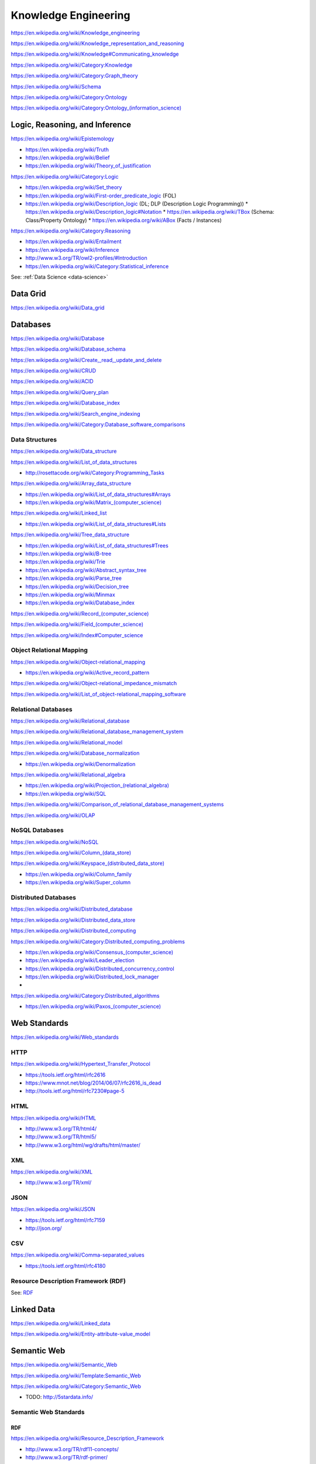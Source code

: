 Knowledge Engineering
========================
https://en.wikipedia.org/wiki/Knowledge_engineering

https://en.wikipedia.org/wiki/Knowledge_representation_and_reasoning

https://en.wikipedia.org/wiki/Knowledge#Communicating_knowledge

https://en.wikipedia.org/wiki/Category:Knowledge

https://en.wikipedia.org/wiki/Category:Graph_theory

https://en.wikipedia.org/wiki/Schema

https://en.wikipedia.org/wiki/Category:Ontology

`<https://en.wikipedia.org/wiki/Category:Ontology_(information_science)>`_


Logic, Reasoning, and Inference
---------------------------------
https://en.wikipedia.org/wiki/Epistemology

* https://en.wikipedia.org/wiki/Truth
* https://en.wikipedia.org/wiki/Belief
* https://en.wikipedia.org/wiki/Theory_of_justification  

https://en.wikipedia.org/wiki/Category:Logic

* https://en.wikipedia.org/wiki/Set_theory
* https://en.wikipedia.org/wiki/First-order_predicate_logic (FOL)
* https://en.wikipedia.org/wiki/Description_logic (DL; DLP (Description Logic Programming))
  * https://en.wikipedia.org/wiki/Description_logic#Notation
  * https://en.wikipedia.org/wiki/TBox (Schema: Class/Property Ontology)
  * https://en.wikipedia.org/wiki/ABox (Facts / Instances)

https://en.wikipedia.org/wiki/Category:Reasoning

* https://en.wikipedia.org/wiki/Entailment
* https://en.wikipedia.org/wiki/Inference
* http://www.w3.org/TR/owl2-profiles/#Introduction
* https://en.wikipedia.org/wiki/Category:Statistical_inference

See: :ref:`Data Science <data-science>`


Data Grid
------------
https://en.wikipedia.org/wiki/Data_grid





Databases
-----------
https://en.wikipedia.org/wiki/Database

https://en.wikipedia.org/wiki/Database_schema

https://en.wikipedia.org/wiki/Create,_read,_update_and_delete

https://en.wikipedia.org/wiki/CRUD

https://en.wikipedia.org/wiki/ACID

https://en.wikipedia.org/wiki/Query_plan

https://en.wikipedia.org/wiki/Database_index

https://en.wikipedia.org/wiki/Search_engine_indexing

https://en.wikipedia.org/wiki/Category:Database_software_comparisons


Data Structures
++++++++++++++++
https://en.wikipedia.org/wiki/Data_structure

https://en.wikipedia.org/wiki/List_of_data_structures

* http://rosettacode.org/wiki/Category:Programming_Tasks

https://en.wikipedia.org/wiki/Array_data_structure

* https://en.wikipedia.org/wiki/List_of_data_structures#Arrays
* `<https://en.wikipedia.org/wiki/Matrix_(computer_science)>`_

https://en.wikipedia.org/wiki/Linked_list

* https://en.wikipedia.org/wiki/List_of_data_structures#Lists

https://en.wikipedia.org/wiki/Tree_data_structure

* https://en.wikipedia.org/wiki/List_of_data_structures#Trees
* https://en.wikipedia.org/wiki/B-tree
* https://en.wikipedia.org/wiki/Trie
* https://en.wikipedia.org/wiki/Abstract_syntax_tree
* https://en.wikipedia.org/wiki/Parse_tree  
* https://en.wikipedia.org/wiki/Decision_tree
* https://en.wikipedia.org/wiki/Minmax  
* https://en.wikipedia.org/wiki/Database_index

`<https://en.wikipedia.org/wiki/Record_(computer_science)>`_

`<https://en.wikipedia.org/wiki/Field_(computer_science)>`_

https://en.wikipedia.org/wiki/Index#Computer_science


Object Relational Mapping
+++++++++++++++++++++++++++
https://en.wikipedia.org/wiki/Object-relational_mapping

* https://en.wikipedia.org/wiki/Active_record_pattern

https://en.wikipedia.org/wiki/Object-relational_impedance_mismatch

https://en.wikipedia.org/wiki/List_of_object-relational_mapping_software


Relational Databases
+++++++++++++++++++++
https://en.wikipedia.org/wiki/Relational_database

https://en.wikipedia.org/wiki/Relational_database_management_system

https://en.wikipedia.org/wiki/Relational_model

https://en.wikipedia.org/wiki/Database_normalization

* https://en.wikipedia.org/wiki/Denormalization

https://en.wikipedia.org/wiki/Relational_algebra

* `<https://en.wikipedia.org/wiki/Projection_(relational_algebra)>`_
* https://en.wikipedia.org/wiki/SQL

https://en.wikipedia.org/wiki/Comparison_of_relational_database_management_systems


https://en.wikipedia.org/wiki/OLAP


NoSQL Databases
+++++++++++++++++
https://en.wikipedia.org/wiki/NoSQL

`<https://en.wikipedia.org/wiki/Column_(data_store)>`_

`<https://en.wikipedia.org/wiki/Keyspace_(distributed_data_store)>`_

* `<https://en.wikipedia.org/wiki/Column_family>`_
* `<https://en.wikipedia.org/wiki/Super_column>`_  


Distributed Databases
++++++++++++++++++++++++
https://en.wikipedia.org/wiki/Distributed_database

https://en.wikipedia.org/wiki/Distributed_data_store

https://en.wikipedia.org/wiki/Distributed_computing

https://en.wikipedia.org/wiki/Category:Distributed_computing_problems

* `<https://en.wikipedia.org/wiki/Consensus_(computer_science)>`_
* https://en.wikipedia.org/wiki/Leader_election  
* https://en.wikipedia.org/wiki/Distributed_concurrency_control
* https://en.wikipedia.org/wiki/Distributed_lock_manager  
*   

https://en.wikipedia.org/wiki/Category:Distributed_algorithms

* `<https://en.wikipedia.org/wiki/Paxos_(computer_science)>`_


Web Standards
---------------
https://en.wikipedia.org/wiki/Web_standards


HTTP
+++++
https://en.wikipedia.org/wiki/Hypertext_Transfer_Protocol

* https://tools.ietf.org/html/rfc2616
* https://www.mnot.net/blog/2014/06/07/rfc2616_is_dead
* http://tools.ietf.org/html/rfc7230#page-5


HTML
+++++
https://en.wikipedia.org/wiki/HTML

* http://www.w3.org/TR/html4/
* http://www.w3.org/TR/html5/
* http://www.w3.org/html/wg/drafts/html/master/


XML
++++
https://en.wikipedia.org/wiki/XML

* http://www.w3.org/TR/xml/


JSON
+++++
https://en.wikipedia.org/wiki/JSON

* https://tools.ietf.org/html/rfc7159
* http://json.org/

CSV
++++
https://en.wikipedia.org/wiki/Comma-separated_values

* https://tools.ietf.org/html/rfc4180


Resource Description Framework (RDF)
++++++++++++++++++++++++++++++++++++++
See: `RDF`_


Linked Data
-------------
https://en.wikipedia.org/wiki/Linked_data

https://en.wikipedia.org/wiki/Entity-attribute-value_model


Semantic Web
-------------
https://en.wikipedia.org/wiki/Semantic_Web

https://en.wikipedia.org/wiki/Template:Semantic_Web

https://en.wikipedia.org/wiki/Category:Semantic_Web

* TODO: http://5stardata.info/


Semantic Web Standards
+++++++++++++++++++++++

RDF
````
https://en.wikipedia.org/wiki/Resource_Description_Framework

* http://www.w3.org/TR/rdf11-concepts/
* http://www.w3.org/TR/rdf-primer/

N-Triples
~~~~~~~~~~~
http://en.wikipedia.org/wiki/N-Triples

* http://www.w3.org/TR/n-triples/

RDF/XML
~~~~~~~~
https://en.wikipedia.org/wiki/RDF/XML

* http://www.w3.org/TR/rdf-syntax-grammar/

TriX
~~~~~
`<https://en.wikipedia.org/wiki/TriX_(syntax)>`_


Notation3
~~~~~~~~~~
http://en.wikipedia.org/wiki/Notation3

* http://www.w3.org/TeamSubmission/n3/
* ``=>`` implies

Turtle
~~~~~~~~
`<https://en.wikipedia.org/wiki/Turtle_(syntax)>`_

* http://www.w3.org/TR/turtle/

TriG
~~~~~
`<https://en.wikipedia.org/wiki/TriG_(syntax)>`_

* http://www.w3.org/TR/trig/



RDFa
``````
http://en.wikipedia.org/wiki/RDFa

* http://www.w3.org/TR/rdfa-primer/
* http://www.w3.org/TR/html-rdfa/ (HTML5, XHTML5)

JSON-LD
````````
http://en.wikipedia.org/wiki/JSON-LD

* http://www.w3.org/TR/json-ld/
* http://json-ld.org/

RDFS
`````
https://en.wikipedia.org/wiki/RDF_Schema

* http://www.w3.org/TR/rdf-schema/

SPARQL
```````
https://en.wikipedia.org/wiki/SPARQL

* http://www.w3.org/TR/sparql11-overview/
* http://www.w3.org/TR/sparql11-query/
* http://www.w3.org/TR/sparql11-update/
* http://www.w3.org/TR/sparql11-entailment/

OWL
`````
https://en.wikipedia.org/wiki/Web_Ontology_Language

* http://www.w3.org/TR/owl2-overview/
* http://www.w3.org/TR/owl2-primer/
* http://www.w3.org/TR/owl2-quick-reference/
* http://www.w3.org/TR/owl2-profiles/

https://en.wikipedia.org/wiki/Reification_(computer_science)#Reification_on_Semantic_Web

https://en.wikipedia.org/w/index.php?title=Eigenclass_model&oldid=592778140#In_RDF_Schema


Schema Resources
++++++++++++++++++
* http://prefix.cc
* http://lov.okfn.org/dataset/lov/


Schema.org
+++++++++++
https://en.wikipedia.org/wiki/Schema.org

* http://schema.org/
* http://www.w3.org/wiki/WebSchemas

Schema.org RDF
````````````````
* http://schema.rdfs.org/all.json
* http://schema.rdfs.org/all.rdf
* http://schema.rdfs.org/all.nt
* http://schema.rdfs.org/all.ttl *
* http://schema.rdfs.org/all-classes.csv
* http://schema.org/docs/schemaorg.owl

